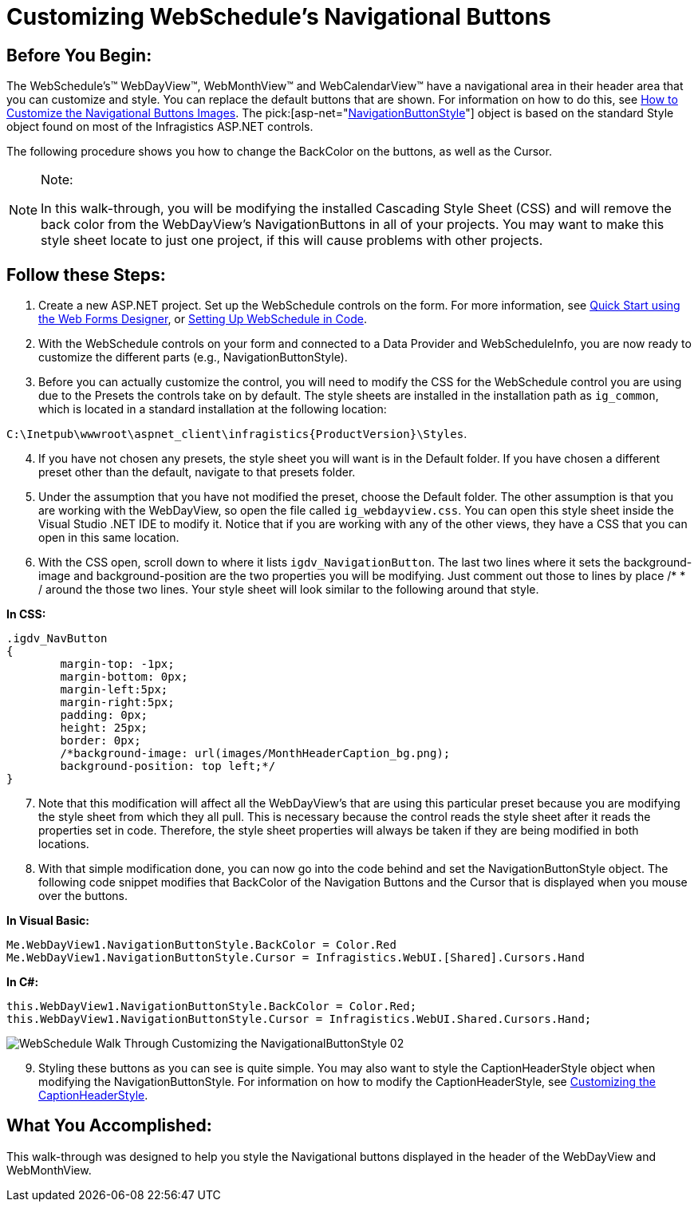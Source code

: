 ﻿////

|metadata|
{
    "name": "webschedule-customizing-webschedules-navigational-buttons",
    "controlName": ["WebSchedule"],
    "tags": ["Navigation","Scheduling","Styling"],
    "guid": "{FED24D9B-EDF2-4313-8B44-45E97626D0E5}",  
    "buildFlags": [],
    "createdOn": "0001-01-01T00:00:00Z"
}
|metadata|
////

= Customizing WebSchedule's Navigational Buttons

== Before You Begin:

The WebSchedule's™ WebDayView™, WebMonthView™ and WebCalendarView™ have a navigational area in their header area that you can customize and style. You can replace the default buttons that are shown. For information on how to do this, see link:webschedule-customize-images-in-navigational-buttons.html[How to Customize the Navigational Buttons Images]. The  pick:[asp-net="link:infragistics4.webui.webschedule.v{ProductVersion}~infragistics.webui.webschedule.webscheduleviewbase~navigationbuttonstyle.html[NavigationButtonStyle]"]  object is based on the standard Style object found on most of the Infragistics ASP.NET controls.

The following procedure shows you how to change the BackColor on the buttons, as well as the Cursor.

.Note:
[NOTE]
====
In this walk-through, you will be modifying the installed Cascading Style Sheet (CSS) and will remove the back color from the WebDayView's NavigationButtons in all of your projects. You may want to make this style sheet locate to just one project, if this will cause problems with other projects.
====

== Follow these Steps:

[start=1]
. Create a new ASP.NET project. Set up the WebSchedule controls on the form. For more information, see link:webschedule-using-the-webschedule-controls-quick-design.html[Quick Start using the Web Forms Designer], or link:webschedule-creating-webschedule-controls-using-code.html[Setting Up WebSchedule in Code].
[start=2]
. With the WebSchedule controls on your form and connected to a Data Provider and WebScheduleInfo, you are now ready to customize the different parts (e.g., NavigationButtonStyle).
[start=3]
. Before you can actually customize the control, you will need to modify the CSS for the WebSchedule control you are using due to the Presets the controls take on by default. The style sheets are installed in the installation path as `ig_common`, which is located in a standard installation at the following location:

`C:\Inetpub\wwwroot\aspnet_client\infragistics\{ProductVersion}\Styles`.
[start=4]
. If you have not chosen any presets, the style sheet you will want is in the Default folder. If you have chosen a different preset other than the default, navigate to that presets folder.
[start=5]
. Under the assumption that you have not modified the preset, choose the Default folder. The other assumption is that you are working with the WebDayView, so open the file called `ig_webdayview.css`. You can open this style sheet inside the Visual Studio .NET IDE to modify it. Notice that if you are working with any of the other views, they have a CSS that you can open in this same location.
[start=6]
. With the CSS open, scroll down to where it lists `igdv_NavigationButton`. The last two lines where it sets the background-image and background-position are the two properties you will be modifying. Just comment out those to lines by place /$$*$$ $$* $$/ around the those two lines. Your style sheet will look similar to the following around that style.

*In CSS:*

----
.igdv_NavButton
{
        margin-top: -1px;
        margin-bottom: 0px;
        margin-left:5px;
        margin-right:5px;
        padding: 0px;
        height: 25px;
        border: 0px;
        /*background-image: url(images/MonthHeaderCaption_bg.png);
        background-position: top left;*/
}
----

[start=7]
. Note that this modification will affect all the WebDayView's that are using this particular preset because you are modifying the style sheet from which they all pull. This is necessary because the control reads the style sheet after it reads the properties set in code. Therefore, the style sheet properties will always be taken if they are being modified in both locations.
[start=8]
. With that simple modification done, you can now go into the code behind and set the NavigationButtonStyle object. The following code snippet modifies that BackColor of the Navigation Buttons and the Cursor that is displayed when you mouse over the buttons.

*In Visual Basic:*

----
Me.WebDayView1.NavigationButtonStyle.BackColor = Color.Red
Me.WebDayView1.NavigationButtonStyle.Cursor = Infragistics.WebUI.[Shared].Cursors.Hand
----

*In C#:*

----
this.WebDayView1.NavigationButtonStyle.BackColor = Color.Red;
this.WebDayView1.NavigationButtonStyle.Cursor = Infragistics.WebUI.Shared.Cursors.Hand;
----

image::images/WebSchedule_Walk_Through_Customizing_the_NavigationalButtonStyle_02.png[]

[start=9]
. Styling these buttons as you can see is quite simple. You may also want to style the CaptionHeaderStyle object when modifying the NavigationButtonStyle. For information on how to modify the CaptionHeaderStyle, see link:webschedule-customizing-webschedules-caption-header-area.html[Customizing the CaptionHeaderStyle].

== What You Accomplished:

This walk-through was designed to help you style the Navigational buttons displayed in the header of the WebDayView and WebMonthView.